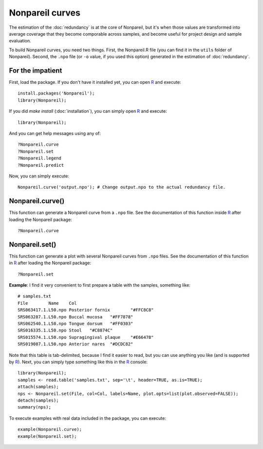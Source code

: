 Nonpareil curves
================

The estimation of the :doc:`redundancy` is at the core of Nonpareil, but it's
when those values are transformed into average coverage that they become
comporable across samples, and become useful for project design and sample
evaluation.

To build Nonpareil curves, you need two things. First, the Nonpareil.R file
(you can find it in the ``utils`` folder of Nonpareil). Second, the ``.npo``
file (or ``-o`` value, if you used this option) generated in the estimation of
:doc:`redundancy`.

For the impatient
-----------------

First, load the package. If you don't have it installed yet, you can open R_ and
execute::
   
   install.packages('Nonpareil');
   library(Nonpareil);

If you did `make install` (:doc:`installation`), you can simply open R_ and
execute::

   library(Nonpareil);

And you can get help messages using any of::

   ?Nonpareil.curve
   ?Nonpareil.set
   ?Nonpareil.legend
   ?Nonpareil.predict

Now, you can simply execute::

   Nonpareil.curve('output.npo'); # Change output.npo to the actual redundancy file.

Nonpareil.curve()
-----------------

This function can generate a Nonpareil curve from a ``.npo`` file. See the
documentation of this function inside R_ after loading the Nonpareil package::

   ?Nonpareil.curve
   
Nonpareil.set()
-----------------------

This function can generate a plot with several Nonpareil curves from ``.npo``
files. See the documentation of this function in R_ after loading the Nonpareil
package::

   ?Nonpareil.set

**Example**: I find it very convenient to first prepare a table with the
samples, something like::

    # samples.txt
    File	Name	Col
    SRS063417.1.L50.npo	Posterior fornix	"#FFC8C8"
    SRS063287.1.L50.npo	Buccal mucosa	"#FF7878"
    SRS062540.1.L50.npo	Tongue dorsum	"#FF0303"
    SRS016335.1.L50.npo	Stool	"#C8874C"
    SRS015574.1.L50.npo	Supragingival plaque	"#E66478"
    SRS019087.1.L50.npo	Anterior nares	"#DCDC82"

Note that this table is tab-delimited, because I find it easier to read, but you
can use anything you like (and is supported by R_). Next, you can simply type
something like this in the R_ console::

    library(Nonpareil);
    samples <- read.table('samples.txt', sep='\t', header=TRUE, as.is=TRUE);
    attach(samples);
    nps <- Nonpareil.set(File, col=Col, labels=Name, plot.opts=list(plot.observed=FALSE));
    detach(samples);
    summary(nps);

To execute examples with real data included in the package, you can execute::

   example(Nonpareil.curve);
   example(Nonpareil.set);

.. _R: http://www.r-project.org/


